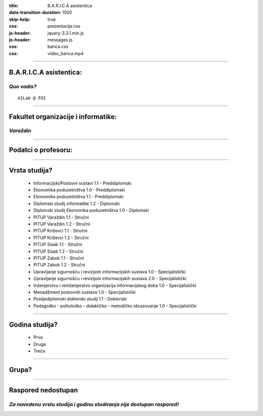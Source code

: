 :title: B.A.R.I.C.A asistentica
:data-transition-duration: 1500
:skip-help: true
:css: prezentacija.css
:js-header: jquery-3.3.1.min.js
:js-header: messages.js
:css: barica.css
:css: video_barica.mp4

----

B.A.R.I.C.A asistentica:
========================

*Quo vadis?*
------------

:: 


   AILab @ FOI
   
   
----

Fakultet organizacije i informatike:
====================================

*Varaždin*
------------

.. image:: images/foi.jpg
    :height: 400px
    :width: 600px
   

----

Podatci o profesoru:
====================


----

Vrsta studija?
==============

	* Informacijski/Poslovni sustavi 1.1 - Preddiplomski
	* Ekonomika poduzetništva 1.0 - Preddiplomski
	* Ekonomika poduzetništva 1.1 - Preddiplomski
	* Diplomski studij informatike 1.2 - Diplomski
	* Diplomski studij Ekonomika poduzetništva 1.0 - Diplomski
	* PITUP Varaždin 1.1 - Stručni
	* PITUP Varaždin 1.2 - Stručni
	* PITUP Križevci 1.1 - Stručni
	* PITUP Križevci 1.2 - Stručni
	* PITUP Sisak 1.1 - Stručni
	* PITUP Sisak 1.2 - Stručni
	* PITUP Zabok 1.1 - Stručni
	* PITUP Zabok 1.2 - Stručni
	* Upravljanje sigurnošću i revizijom informacijskih sustava 1.0 - Specijalistički
	* Upravljanje sigurnošću i revizijom informacijskih sustava 2.0 - Specijalistički
	* Inženjerstvo i reinženjerstvo organizacija informacijskog doba 1.0 - Specijalistički
	* Menadžment poslovnih sustava 1.0 - Specijalistički
	* Poslijediplomski doktorski studij 1.1 - Doktorski
	* Pedagoško - psihološko - didaktičko - metodičko obrazovanje 1.0 - Specijalistički
   
   
----

Godina studija?
===============

	* Prva
	* Druga
	* Treća
	
	
----

Grupa?
======


----

Raspored nedostupan
====================

*Za navedenu vrstu studija i godinu studiranja nije dostupan raspored!*
-----------------------------------------------------------------------


 
	
   

   
   






   
